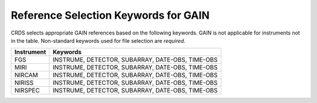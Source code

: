 Reference Selection Keywords for GAIN
-------------------------------------
CRDS selects appropriate GAIN references based on the following keywords.
GAIN is not applicable for instruments not in the table.
Non-standard keywords used for file selection are *required*.

========== ================================================
Instrument Keywords                                         
========== ================================================
FGS        INSTRUME, DETECTOR, SUBARRAY, DATE-OBS, TIME-OBS 
MIRI       INSTRUME, DETECTOR, SUBARRAY, DATE-OBS, TIME-OBS 
NIRCAM     INSTRUME, DETECTOR, SUBARRAY, DATE-OBS, TIME-OBS 
NIRISS     INSTRUME, DETECTOR, SUBARRAY, DATE-OBS, TIME-OBS 
NIRSPEC    INSTRUME, DETECTOR, SUBARRAY, DATE-OBS, TIME-OBS 
========== ================================================

